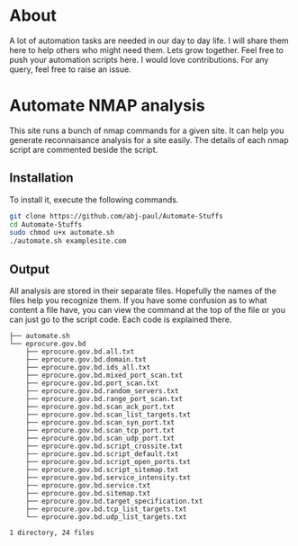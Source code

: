 
* About
A lot of automation tasks are needed in our day to day life. I will share them here to help others who might need them. Lets grow together.
Feel free to push your automation scripts here. I would love contributions. For any query, feel free to raise an issue.
* Automate NMAP analysis
This site runs a bunch of nmap commands for a given site. It can help you generate reconnaisance analysis for a site easily.
The details of each nmap script are commented beside the script.
** Installation
To install it, execute the following commands.
#+begin_src bash
  git clone https://github.com/abj-paul/Automate-Stuffs
  cd Automate-Stuffs
  sudo chmod u+x automate.sh
  ./automate.sh examplesite.com
#+end_src
** Output
All analysis are stored in their separate files. Hopefully the names of the files help you recognize them. If you have some confusion as to what content a file have, you can view the command at the top of the file or you can just go to the script code. Each code is explained there.
#+begin_src text
├── automate.sh
└── eprocure.gov.bd
    ├── eprocure.gov.bd.all.txt
    ├── eprocure.gov.bd.domain.txt
    ├── eprocure.gov.bd.ids_all.txt
    ├── eprocure.gov.bd.mixed_port_scan.txt
    ├── eprocure.gov.bd.port_scan.txt
    ├── eprocure.gov.bd.random_servers.txt
    ├── eprocure.gov.bd.range_port_scan.txt
    ├── eprocure.gov.bd.scan_ack_port.txt
    ├── eprocure.gov.bd.scan_list_targets.txt
    ├── eprocure.gov.bd.scan_syn_port.txt
    ├── eprocure.gov.bd.scan_tcp_port.txt
    ├── eprocure.gov.bd.scan_udp_port.txt
    ├── eprocure.gov.bd.script_crossite.txt
    ├── eprocure.gov.bd.script_default.txt
    ├── eprocure.gov.bd.script_open_ports.txt
    ├── eprocure.gov.bd.script_sitemap.txt
    ├── eprocure.gov.bd.service_intensity.txt
    ├── eprocure.gov.bd.service.txt
    ├── eprocure.gov.bd.sitemap.txt
    ├── eprocure.gov.bd.target_specification.txt
    ├── eprocure.gov.bd.tcp_list_targets.txt
    └── eprocure.gov.bd.udp_list_targets.txt

1 directory, 24 files
#+end_src
